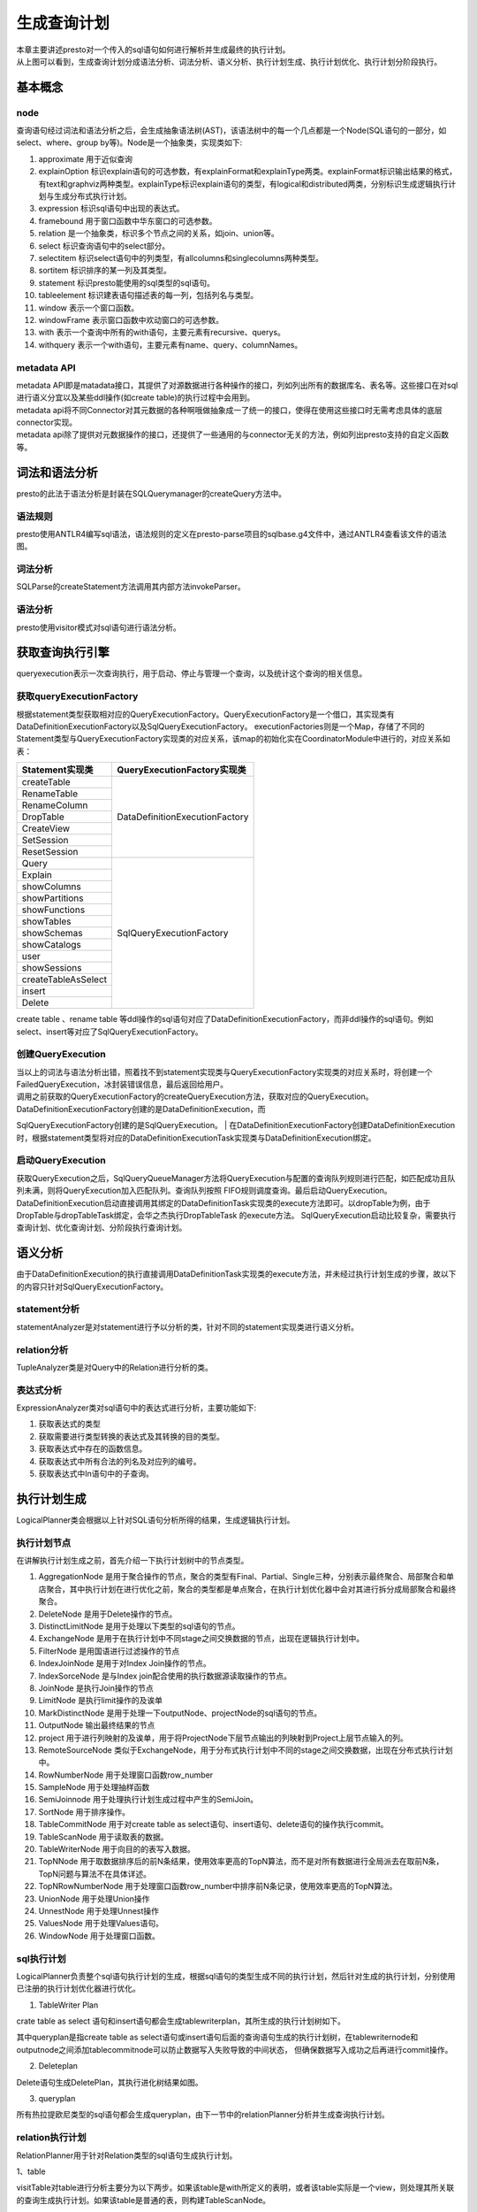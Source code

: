 生成查询计划
============

|     本章主要讲述presto对一个传入的sql语句如何进行解析并生成最终的执行计划。

.. image:: presto-create-query.png

|     从上图可以看到，生成查询计划分成语法分析、词法分析、语义分析、执行计划生成、执行计划优化、执行计划分阶段执行。

基本概念
>>>>>>>>

node
::::

查询语句经过词法和语法分析之后，会生成抽象语法树(AST)，该语法树中的每一个几点都是一个Node(SQL语句的一部分，如select、where、group by等)。Node是一个抽象类，实现类如下:

#. approximate 用于近似查询
#. explainOption 标识explain语句的可选参数，有explainFormat和explainType两类。explainFormat标识输出结果的格式，有text和graphviz两种类型。explainType标识explain语句的类型，有logical和distributed两类，分别标识生成逻辑执行计划与生成分布式执行计划。
#. expression 标识sql语句中出现的表达式。
#. framebound 用于窗口函数中华东窗口的可选参数。
#. relation 是一个抽象类，标识多个节点之间的关系，如join、union等。
#. select 标识查询语句中的select部分。
#. selectitem 标识select语句中的列类型，有allcolumns和singlecolumns两种类型。
#. sortitem 标识排序的某一列及其类型。
#. statement 标识presto能使用的sql类型的sql语句。
#. tableelement 标识建表语句描述表的每一列，包括列名与类型。
#. window 表示一个窗口函数。
#. windowFrame 表示窗口函数中欢动窗口的可选参数。
#. with 表示一个查询中所有的with语句，主要元素有recursive、querys。
#. withquery 表示一个with语句，主要元素有name、query、columnNames。

metadata API
::::::::::::

| metadata API即是matadata接口，其提供了对源数据进行各种操作的接口，列如列出所有的数据库名、表名等。这些接口在对sql进行语义分宜以及某些ddl操作(如create table)的执行过程中会用到。
| metadata api将不同Connector对其元数据的各种啊哦做抽象成一了统一的接口，使得在使用这些接口时无需考虑具体的底层connector实现。
| metadata api除了提供对元数据操作的接口，还提供了一些通用的与connector无关的方法，例如列出presto支持的自定义函数等。


词法和语法分析
>>>>>>>>>>>>>>

|     presto的此法于语法分析是封装在SQLQuerymanager的createQuery方法中。

语法规则
::::::::

presto使用ANTLR4编写sql语法，语法规则的定义在presto-parse项目的sqlbase.g4文件中，通过ANTLR4查看该文件的语法图。

词法分析
::::::::

SQLParse的createStatement方法调用其内部方法invokeParser。


语法分析
::::::::

presto使用visitor模式对sql语句进行语法分析。


获取查询执行引擎
>>>>>>>>>>>>>>>>

queryexecution表示一次查询执行，用于启动、停止与管理一个查询，以及统计这个查询的相关信息。

获取queryExecutionFactory
:::::::::::::::::::::::::

根据statement类型获取相对应的QueryExecutionFactory。QueryExecutionFactory是一个借口，其实现类有DataDefinitionExecutionFactory以及SqlQueryExecutionFactory。
executionFactories则是一个Map，存储了不同的Statement类型与QueryExecutionFactory实现类的对应关系，该map的初始化实在CoordinatorModule中进行的，对应关系如表：

+------------------------------------------+----------------------------------------------+
| Statement实现类                          | QueryExecutionFactory实现类                  |
+==========================================+==============================================+
| createTable                              |                                              |
+------------------------------------------+                                              |
| RenameTable                              |                                              |
+------------------------------------------+                                              |
| RenameColumn                             |                                              |
+------------------------------------------+                                              |
| DropTable                                |          DataDefinitionExecutionFactory      |
+------------------------------------------+                                              |
| CreateView                               |                                              |
+------------------------------------------+                                              |
| SetSession                               |                                              |
+------------------------------------------+                                              |
| ResetSession                             |                                              |
+------------------------------------------+----------------------------------------------+
| Query                                    |                                              |
+------------------------------------------+                                              |
| Explain                                  |                                              |
+------------------------------------------+                                              |
| showColumns                              |                                              |
+------------------------------------------+                                              |
| showPartitions                           |                                              |
+------------------------------------------+                                              |
| showFunctions                            |                                              |
+------------------------------------------+                                              |
| showTables                               |                                              |
+------------------------------------------+                                              |
| showSchemas                              |              SqlQueryExecutionFactory        |
+------------------------------------------+                                              |
| showCatalogs                             |                                              |
+------------------------------------------+                                              |
| user                                     |                                              |
+------------------------------------------+                                              |
| showSessions                             |                                              |
+------------------------------------------+                                              |
| createTableAsSelect                      |                                              |
+------------------------------------------+                                              |
| insert                                   |                                              |
+------------------------------------------+                                              |
| Delete                                   |                                              |
+------------------------------------------+----------------------------------------------+

create table 、rename table 等ddl操作的sql语句对应了DataDefinitionExecutionFactory，而非ddl操作的sql语句。例如select、insert等对应了SqlQueryExecutionFactory。

创建QueryExecution
::::::::::::::::::

| 当以上的词法与语法分析出错，照着找不到statement实现类与QueryExecutionFactory实现类的对应关系时，将创建一个FailedQueryExecution，冰封装错误信息，最后返回给用户。
| 调用之前获取的QueryExecutionFactory的createQueryExecution方法，获取对应的QueryExecution。DataDefinitionExecutionFactory创建的是DataDefinitionExecution，而
SqlQueryExecutionFactory创建的是SqlQueryExecution。
| 在DataDefinitionExecutionFactory创建DataDefinitionExecution时，根据statement类型将对应的DataDefinitionExecutionTask实现类与DataDefinitionExecution绑定。

启动QueryExecution
::::::::::::::::::

获取QueryExecution之后，SqlQueryQueueManager方法将QueryExecution与配置的查询队列规则进行匹配，如匹配成功且队列未满，则将QueryExecution加入匹配队列。查询队列按照
FIFO规则调度查询。最后启动QueryExecution。
DataDefinitionExecution启动直接调用其绑定的DataDefinitionTask实现类的execute方法即可。以dropTable为例，由于DropTable与dropTableTask绑定，会华之杰执行DropTableTask
的execute方法。
SqlQueryExecution启动比较复杂，需要执行查询计划、优化查询计划、分阶段执行查询计划。

语义分析
>>>>>>>>

由于DataDefinitionExecution的执行直接调用DataDefinitionTask实现类的execute方法，并未经过执行计划生成的步骤，故以下的内容只针对SqlQueryExecutionFactory。

statement分析
:::::::::::::

statementAnalyzer是对statement进行予以分析的类，针对不同的statement实现类进行语义分析。

relation分析
::::::::::::

TupleAnalyzer类是对Query中的Relation进行分析的类。

表达式分析
::::::::::

ExpressionAnalyzer类对sql语句中的表达式进行分析，主要功能如下:

#. 获取表达式的类型
#. 获取需要进行类型转换的表达式及其转换的目的类型。
#. 获取表达式中存在的函数信息。
#. 获取表达式中所有合法的列名及对应列的编号。
#. 获取表达式中In语句中的子查询。

执行计划生成
>>>>>>>>>>>>

LogicalPlanner类会根据以上针对SQL语句分析所得的结果，生成逻辑执行计划。

执行计划节点
::::::::::::

在讲解执行计划生成之前，首先介绍一下执行计划树中的节点类型。

#. AggregationNode 是用于聚合操作的节点，聚合的类型有Final、Partial、Single三种，分别表示最终聚合、局部聚合和单店聚合，其中执行计划在进行优化之前，聚合的类型都是单点聚合，在执行计划优化器中会对其进行拆分成局部聚合和最终聚合。
#. DeleteNode 是用于Delete操作的节点。
#. DistinctLimitNode 是用于处理以下类型的sql语句的节点。
#. ExchangeNode 是用于在执行计划中不同stage之间交换数据的节点，出现在逻辑执行计划中。
#. FilterNode 是用国语进行过滤操作的节点
#. IndexJoinNode 是用于对Index Join操作的节点。
#. IndexSorceNode 是与Index join配合使用的执行数据源读取操作的节点。
#. JoinNode 是执行Join操作的节点
#. LimitNode 是执行limit操作的及诶单
#. MarkDistinctNode 是用于处理一下outputNode、projectNode的sql语句的节点。
#. OutputNode 输出最终结果的节点
#. project 用于进行列映射的及诶单，用于将ProjectNode下层节点输出的列映射到Project上层节点输入的列。
#. RemoteSourceNode 类似于ExchangeNode，用于分布式执行计划中不同的stage之间交换数据，出现在分布式执行计划中。
#. RowNumberNode 用于处理窗口函数row_number
#. SampleNode 用于处理抽样函数
#. SemiJoinnode 用于处理执行计划生成过程中产生的SemiJoin。
#. SortNode 用于排序操作。
#. TableCommitNode 用于对create table as select语句、insert语句、delete语句的操作执行commit。
#. TableScanNode 用于读取表的数据。
#. TableWriterNode 用于向目的的表写入数据。
#. TopNNode 用于取数据排序后的前N条结果，使用效率更高的TopN算法，而不是对所有数据进行全局派去在取前N条，TopN问题与算法不在具体详述。
#. TopNRowNumberNode 用于处理窗口函数row_number中排序前N条记录，使用效率更高的TopN算法。
#. UnionNode 用于处理Union操作
#. UnnestNode 用于处理Unnest操作
#. ValuesNode 用于处理Values语句。
#. WindowNode 用于处理窗口函数。


sql执行计划
:::::::::::

LogicalPlanner负责整个sql语句执行计划的生成，根据sql语句的类型生成不同的执行计划，然后针对生成的执行计划，分别使用已注册的执行计划优化器进行优化。

1. TableWriter Plan

crate table as select 语句和insert语句都会生成tablewriterplan，其所生成的执行计划树如下。


其中queryplan是指create table as select语句或insert语句后面的查询语句生成的执行计划树，在tablewriternode和outputnode之间添加tablecommitnode可以防止数据写入失败导致的中间状态，
但确保数据写入成功之后再进行commit操作。

2. Deleteplan

Delete语句生成DeletePlan，其执行进化树结果如图。


3. queryplan

所有热拉提欧尼类型的sql语句都会生成queryplan，由下一节中的relationPlanner分析并生成查询执行计划。


relation执行计划
::::::::::::::::

RelationPlanner用于针对Relation类型的sql语句生成执行计划。

1、table

visitTable对table进行分析主要分为以下两步。如果该table是with所定义的表明，或者该table实际是一个view，则处理其所关联的查询生成执行计划。如果该table是普通的表，则构建TableScanNode。

2、AliasedRelation

visitAliasedRelation处理AliasedRelation所关联的relation，并生成执行计划。

3、SampledRelation

visitSampledRelation处理SampledRelation分为处理其关联的relation，生成执行计划树。构建一个sampleNode，添加到以上的执行计划树之上。

4、join

visitjoin处理join分为处理join左侧的relation，生成左侧执行计划树。如果join右侧是unnest且join类型为cross join或者Implicit join，则根据unnest构造一个UnnestNode以及一个ProjectNode，添加到左侧
执行计划树智商并返回。

query执行计划
:::::::::::::

queryplanner用于处理query和querySpecification。

执行计划优化
>>>>>>>>>>>>

生成执行计划之后，会对所生成的执行计划进行优化，目前presto只支持基于规则的优化器。现有的优化器包括如下几种。

ImplementSampleAsFilter
:::::::::::::::::::::::
将bernoulli抽样的samplenode改写为filternode，filternode的过滤条件为 rand() < SampleRatio

CannonicalizeExpressions
::::::::::::::::::::::::
将执行计划中设计的表达式进行标准化，标准化的主要工作有。

::

    is not null 改写为 not(is null)
    if 语句改写为case when语句
    处理时间函数

SimplifyExpressions
:::::::::::::::::::
对执行计划中设计的表达式进行简化和优化处理，具体可查看ExpressionInterpreter。

UnaliaseSymbolReferences
::::::::::::::::::::::::

用于去除执行计划中projectnode中的无异议映射。

UnaliaseSymbolReferences
::::::::::::::::::::::::
用于去除执行计划中projectnode中的无意义映射。


执行计划分段
>>>>>>>>>>>>

经过执行计划生成与执行计划优化之后，最后对执行计划进行分段。

source
::::::
source阶段是从数据源的表中读取数据的阶段，一般包括tableScanNode和projectNode，以及可能存在的filterNode等。

fixed
:::::
fixed阶段位于source阶段之后，该阶段将source阶段读取的数据分散到多个节点上进行处理，主要处理的操作有局部聚合、局部join、局部数据写入表等。

single
::::::

single阶段位于fixed阶段之后，只在单个节点上执行，用于汇总所有的处理结果，例如针对局部聚合的数据进行最终聚合，并将结果传输给coordinator。

Coordinator_only
::::::::::::::::

Coordinator_only阶段只在coordinator上执行，对insert和create table操作进行commit的tableCommitNode属于Coordinator_only阶段。

